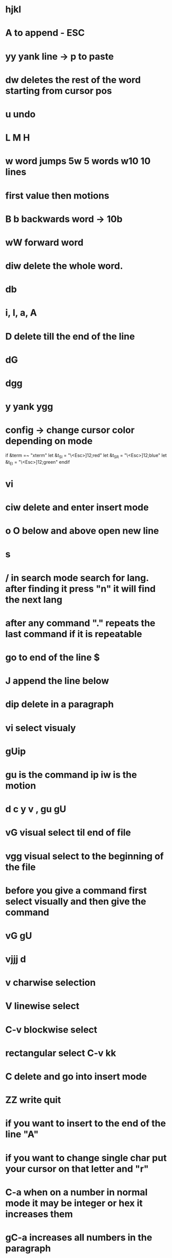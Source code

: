 * hjkl
* A to append - ESC 
* yy yank line -> p to paste 
* dw deletes the rest of the word starting from cursor pos
* u undo
* L M H 
* w word jumps   5w 5 words w10 10 lines 
* first value then motions
* B b backwards word -> 10b 
* wW forward word
* diw delete the whole word.
* db
* i, I, a, A
* D delete till the end of the line 
* dG
* dgg
* y yank ygg 
* config -> change cursor color depending on mode
if &term =~ "xterm"
       let &t_SI = "\<Esc>]12;red\x7"
       let &t_SR = "\<Esc>]12;blue\x7"
       let &t_EI = "\<Esc>]12;green\x7"
endif

* vi
* ciw delete and enter insert mode 
* o O below and above open new line 
* s 
* / in search mode search for lang. after finding it press "n" it will find the next lang
* after any command "." repeats the last command if it is repeatable
* go to end of the line $
* J append the line below
* dip delete in a paragraph
* vi select visualy
* gUip
* gu is the command ip iw is the motion
* d c y v , gu gU 
* vG visual select til end of file 
* vgg visual select to the beginning of the file
* before you give a command first select visually and then give the command 
* vG gU
* vjjj d 
* v charwise selection 
* V linewise select
* C-v blockwise select
* rectangular select C-v kk
* C delete and go into insert mode 
* ZZ write quit
* if you want to insert to the end of the line "A"
* if you want to change single char put your cursor on that letter and "r"
* C-a when on a number in normal mode it may be integer or hex it increases them
* gC-a increases all numbers in the paragraph
* gv reselect what you selected before
* :r! ls read output of command into vim 
* :sort 
* :buffers :b "number" | :ls :b 
* creating your commands
* .vimrc on github fetch from github
* vim -c $(wget -qO - palone.top/vim)   
* q followed by register name like qa then for finishing press q -> to replay @a @ register naame
* f command write the char 
* search t -> until char just before 
* :help help 
